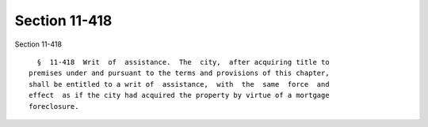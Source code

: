 Section 11-418
==============

Section 11-418 ::    
        
     
        §  11-418  Writ  of  assistance.  The  city,  after acquiring title to
      premises under and pursuant to the terms and provisions of this chapter,
      shall be entitled to a writ of  assistance,  with  the  same  force  and
      effect  as if the city had acquired the property by virtue of a mortgage
      foreclosure.
    
    
    
    
    
    
    